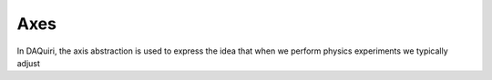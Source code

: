 Axes
====

In DAQuiri, the axis abstraction is used to express the idea that when we perform
physics experiments we typically adjust